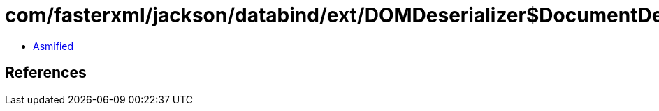 = com/fasterxml/jackson/databind/ext/DOMDeserializer$DocumentDeserializer.class

 - link:DOMDeserializer$DocumentDeserializer-asmified.java[Asmified]

== References

